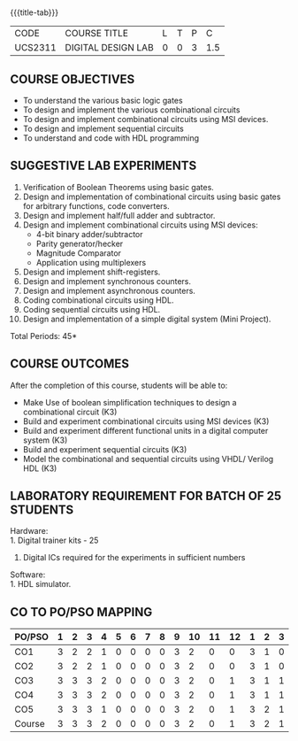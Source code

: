 *   
:properties:
:author: Ms. S. Angel Deborah and Dr.D.Venkatavara Prasad
:date: 9.03.2021(Revision1 with COs)/29.3.2021 (R2021 changes)/6.06.2021(Checked)/20.07.2021(CO-PO mapping updated)
:end:

#+startup: showall
{{{title-tab}}}
| CODE    | COURSE TITLE       | L | T | P |   C |
| UCS2311 | DIGITAL DESIGN LAB | 0 | 0 | 3 | 1.5 |


** R2021 CHANGES :noexport:
1. Same as R2018


** COURSE OBJECTIVES
- To understand the various basic logic gates
- To design and implement the various combinational circuits
- To design and implement combinational circuits using MSI devices.
- To design and implement sequential circuits
- To understand  and code with HDL programming

** SUGGESTIVE LAB EXPERIMENTS
1. Verification of Boolean Theorems using basic gates.
2. Design and implementation of combinational circuits using basic
   gates for arbitrary functions, code converters.
3. Design and implement half/full adder and subtractor.
4. Design and implement combinational circuits using MSI devices:
   - 4-bit binary adder/subtractor
   - Parity generator/hecker
   - Magnitude Comparator
   - Application using multiplexers
5. Design and implement shift-registers.
6. Design and implement synchronous counters.
7. Design and implement asynchronous counters.
8. Coding combinational circuits using HDL.
9. Coding sequential circuits using HDL.
10. Design and implementation of a simple digital system (Mini Project).

\hfill *Total Periods: 45*

** COURSE OUTCOMES
After the completion of this course, students will be able to: 
- Make Use of boolean simplification techniques to design a combinational  circuit (K3)
- Build and experiment combinational circuits using MSI devices (K3)
- Build and experiment different functional units in a digital computer system (K3)
- Build and experiment sequential circuits (K3)
- Model the combinational and sequential circuits using VHDL/ Verilog HDL  (K3)
      
** LABORATORY REQUIREMENT FOR BATCH OF 25 STUDENTS
Hardware:\\
    1. Digital trainer kits  - 25
    2. Digital ICs required for the experiments in sufficient numbers
Software:\\
    1. HDL simulator.

** CO TO PO/PSO MAPPING
#+NAME: co-po-mapping
| PO/PSO | 1 | 2 | 3 | 4 | 5 | 6 | 7 | 8 | 9 | 10 | 11 | 12 | 1 | 2 | 3 |
|--------+---+---+---+---+---+---+---+---+---+----+----+----+---+---+---|
| CO1    | 3 | 2 | 2 | 1 | 0 | 0 | 0 | 0 | 3 |  2 |  0 |  0 | 3 | 1 | 0 |
| CO2    | 3 | 2 | 2 | 1 | 0 | 0 | 0 | 0 | 3 |  2 |  0 |  0 | 3 | 1 | 0 |
| CO3    | 3 | 3 | 3 | 2 | 0 | 0 | 0 | 0 | 3 |  2 |  0 |  1 | 3 | 1 | 1 |
| CO4    | 3 | 3 | 3 | 2 | 0 | 0 | 0 | 0 | 3 |  2 |  0 |  1 | 3 | 1 | 1 |
| CO5    | 3 | 3 | 3 | 1 | 0 | 0 | 0 | 0 | 3 |  2 |  0 |  1 | 3 | 2 | 1 |
|--------+---+---+---+---+---+---+---+---+---+----+----+----+---+---+---|
| Course | 3 | 3 | 3 | 2 | 0 | 0 | 0 | 0 | 3 |  2 |  0 |  1 | 3 | 2 | 1 |

# | Score          | 15 | 13 | 13 | 7 | 0 | 0 | 0 | 0 | 15 | 10 |  0 |  3 | 15 | 6 | 3 |

